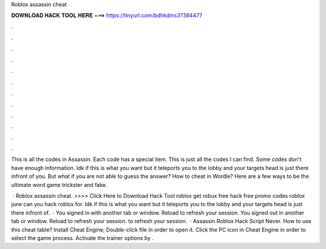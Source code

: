 Roblox assassin cheat



𝐃𝐎𝐖𝐍𝐋𝐎𝐀𝐃 𝐇𝐀𝐂𝐊 𝐓𝐎𝐎𝐋 𝐇𝐄𝐑𝐄 ===> https://tinyurl.com/bdhkdms3?384477



.



.



.



.



.



.



.



.



.



.



.



.

This is all the codes in Assassin. Each code has a special item. This is just all the codes I can find. Some codes don't have enough information. Idk if this is what you want but it teleports you to the lobby and your targets head is just there infront of you. But what if you are not able to guess the answer? How to cheat in Wordle? Here are a few ways to be the ultimate word game trickster and fake.

 · Roblox assassin cheat. >>>> Click Here to Download Hack Tool roblox get robux free hack free promo codes roblox june can you hack roblox for. Idk if this is what you want but it teleports you to the lobby and your targets head is just there infront of.  · You signed in with another tab or window. Reload to refresh your session. You signed out in another tab or window. Reload to refresh your session. to refresh your session.  · Assassin Roblox Hack Script Never. How to use this cheat table? Install Cheat Engine; Double-click  file in order to open it. Click the PC icon in Cheat Engine in order to select the game process. Activate the trainer options by .
